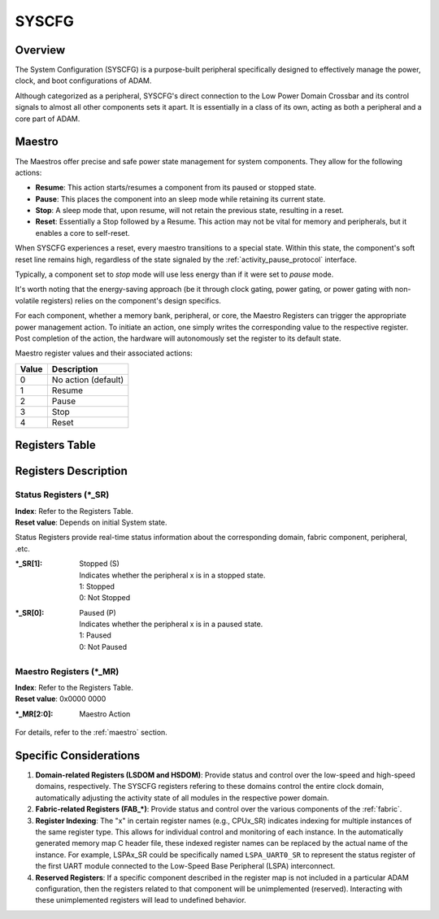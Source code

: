 ======
SYSCFG
======

Overview
========
The System Configuration (SYSCFG) is a purpose-built peripheral specifically
designed to effectively manage the power, clock, and boot configurations of
ADAM.

Although categorized as a peripheral, SYSCFG's direct connection to the Low
Power Domain Crossbar and its control signals to almost all other components
sets it apart.
It is essentially in a class of its own, acting as both a peripheral and a
core part of ADAM.

.. _maestro:

Maestro
=======

The Maestros offer precise and safe power state management for system
components.
They allow for the following actions:

- **Resume**: This action starts/resumes a component from its paused or
  stopped state.

- **Pause**: This places the component into an sleep mode while retaining its
  current state.

- **Stop**: A sleep mode that, upon resume, will not retain the previous state,
  resulting in a reset.

- **Reset**: Essentially a Stop followed by a Resume. This action may not be
  vital for memory and peripherals, but it enables a core to self-reset.

When SYSCFG experiences a reset, every maestro transitions to a special state.
Within this state, the component's soft reset line remains high, regardless of
the state signaled by the :ref:`activity_pause_protocol` interface.

Typically, a component set to *stop* mode will use less energy than if it were
set to *pause* mode.

It's worth noting that the energy-saving approach (be it through clock gating,
power gating, or power gating with non-volatile registers) relies on the
component's design specifics.

For each component, whether a memory bank, peripheral, or core, the Maestro
Registers can trigger the appropriate power management action.
To initiate an action, one simply writes the corresponding value to the
respective register.
Post completion of the action, the hardware will autonomously set the register
to its default state.

Maestro register values and their associated actions:

+-------+---------------------+
| Value | Description         |
+=======+=====================+
| 0     | No action (default) |
+-------+---------------------+
| 1     | Resume              |
+-------+---------------------+
| 2     | Pause               |
+-------+---------------------+
| 3     | Stop                |
+-------+---------------------+
| 4     | Reset               |
+-------+---------------------+

Registers Table
===============

+------------+--------------+---------------------------------+
| Index      | Name         | Description                     |
+============+==============+=================================+
| 0x000      | LSDOM_SR     | LSDOM Status Register           |
+------------+--------------+---------------------------------+
| 0x001      | LSDOM_MR     | LSDOM Maestro Register          |
+------------+--------------+---------------------------------+
| 0x002      | HSDOM_SR     | HSDOM Status Register           |
+------------+--------------+---------------------------------+
| 0x003      | HSDOM_MR     | HSDOM Maestro Register          |
+------------+--------------+---------------------------------+
| 0x004      | FAB_LSDOM_SR | Fabric LSDOM Status Register    |
+------------+--------------+---------------------------------+
| 0x005      | FAB_LSDOM_MR | Fabric LSDOM Maestro Register   |
+------------+--------------+---------------------------------+
| 0x006      | FAB_HSDOM_SR | Fabric HSDOM Status Register    |
+------------+--------------+---------------------------------+
| 0x007      | FAB_HSDOM_MR | Fabric HSDOM Maestro Register   |
+------------+--------------+---------------------------------+
| 0x008      | FAB_LSPA_SR  | Fabric LSPA Status Register     |
+------------+--------------+---------------------------------+
| 0x009      | FAB_LSPA_MR  | Fabric LSPA Maestro Register    |
+------------+--------------+---------------------------------+
| 0x00A      | FAB_LSPB_SR  | Fabric LSPB Status Register     |
+------------+--------------+---------------------------------+
| 0x00B      | FAB_LSPB_MR  | Fabric LSPB Maestro Register    |
+------------+--------------+---------------------------------+
| 0x00C      | FAB_HSBP_SR  | Fabric HSBP Status Register     |
+------------+--------------+---------------------------------+
| 0x00D      | FAB_HSBP_MR  | Fabric HSBP Maestro Register    |
+------------+--------------+---------------------------------+
| 0x00E      | FAB_HSP_SR  | Fabric HSP Status Register     |
+------------+--------------+---------------------------------+
| 0x00F      | FAB_HSP_MR  | Fabric HSP Maestro Register    |
+------------+--------------+---------------------------------+
| 0x010      | LPCPU_SR     | LPCPU Status Register           |
+------------+--------------+---------------------------------+
| 0x011      | LPCPU_MR     | LPCPU Maestro Register          |
+------------+--------------+---------------------------------+
| 0x012      | LPCPU_BAR    | LPCPU Boot Address Register     |
+------------+--------------+---------------------------------+
| 0x013      | LPCPU_IER    | LPCPU Interrupt Enable Register |
+------------+--------------+---------------------------------+
| 0x014      | LPMEM_SR     | LPMEM Status Register           |
+------------+--------------+---------------------------------+
| 0x015      | LPMEM_MR     | LPMEM Maestro Register          |
+------------+--------------+---------------------------------+
| ...        | ...          | ...                             |
+------------+--------------+---------------------------------+
| 0x100 + 4x | CPUx_SR      | CPU x Status Register           |
+------------+--------------+---------------------------------+
| 0x101 + 4x | CPUx_MR      | CPU x Maestro Register          |
+------------+--------------+---------------------------------+
| 0x102 + 4x | CPUx_BAR     | CPU x Boot Address Register     |
+------------+--------------+---------------------------------+
| 0x104 + 4x | CPUx_IER     | CPU x Interrupt Enable Register |
+------------+--------------+---------------------------------+
| ...        | ...          | ...                             |
+------------+--------------+---------------------------------+
| 0x200 + 3x | DMAx_SR      | DMA x Status Register           |
+------------+--------------+---------------------------------+
| 0x201 + 3x | DMAx_MR      | DMA x Maestro Register          |
+------------+--------------+---------------------------------+
| 0x202 + 3x | DMAx_IR      | DMA x Interrupt Register        |
+------------+--------------+---------------------------------+
| ...        | ...          | ...                             |
+------------+--------------+---------------------------------+
| 0x300 + 2x | MEMx_SR      | Memory x Status Register        |
+------------+--------------+---------------------------------+
| 0x302 + 2x | MEMx_MR      | Memory x Maestro Register       |
+------------+--------------+---------------------------------+
| ...        | ...          |                                 |
+------------+--------------+---------------------------------+
| 0x400 + 2x | LSPAx_SR     | LSPA x Status Register          |
+------------+--------------+---------------------------------+
| 0x401 + 2x | LSPAx_MR     | LSPA x Maestro Register         |
+------------+--------------+---------------------------------+
| ...        | ...          |                                 |
+------------+--------------+---------------------------------+
| 0x500 + 2x | LSPBx_SR     | LSPB x Status Register          |
+------------+--------------+---------------------------------+
| 0x501 + 2x | LSPBx_MR     | LSPB x Maestro Register         |
+------------+--------------+---------------------------------+
| ...        | ...          |                                 |
+------------+--------------+---------------------------------+
| 0x600 + 2x | HSPx_SR     | HSP x Status Register          |
+------------+--------------+---------------------------------+
| 0x601 + 2x | HSPx_MR     | HSP x Maestro Register         |
+------------+--------------+---------------------------------+
| ...        | ...          |                                 |
+------------+--------------+---------------------------------+

Registers Description
=====================

Status Registers (\*_SR)
------------------------

| **Index**: Refer to the Registers Table.
| **Reset value**: Depends on initial System state.

Status Registers provide real-time status information about the corresponding
domain, fabric component, peripheral, .etc.

:\*_SR[1]:
  | Stopped (S)
  | Indicates whether the peripheral x is in a stopped state. 
  | 1: Stopped 
  | 0: Not Stopped 

:\*_SR[0]:
  | Paused (P)
  | Indicates whether the peripheral x is in a paused state. 
  | 1: Paused 
  | 0: Not Paused 

Maestro Registers (\*_MR)
-------------------------

| **Index**: Refer to the Registers Table.
| **Reset value**: 0x0000 0000

:\*_MR[2:0]:
  | Maestro Action

For details, refer to the :ref:`maestro` section.

Specific Considerations
=======================

1. **Domain-related Registers (LSDOM and HSDOM)**: 
   Provide status and control over the low-speed and high-speed domains,
   respectively.
   The SYSCFG registers refering to these domains control the entire clock
   domain, automatically adjusting the activity state of all modules in the
   respective power domain.

2. **Fabric-related Registers (FAB\_\*)**:
   Provide status and control over the various components of the :ref:`fabric`.

3. **Register Indexing**:
   The "x" in certain register names (e.g., CPUx_SR) indicates indexing for
   multiple instances of the same register type.
   This allows for individual control and monitoring of each instance.
   In the automatically generated memory map C header file, these indexed
   register names can be replaced by the actual name of the instance.
   For example, LSPAx_SR could be specifically named ``LSPA_UART0_SR`` to
   represent the status register of the first UART module connected to the
   Low-Speed Base Peripheral (LSPA) interconnect.

4. **Reserved Registers**:
   If a specific component described in the register map is not included in a
   particular ADAM configuration, then the registers related to that component
   will be unimplemented (reserved).
   Interacting with these unimplemented registers will lead to undefined
   behavior.
